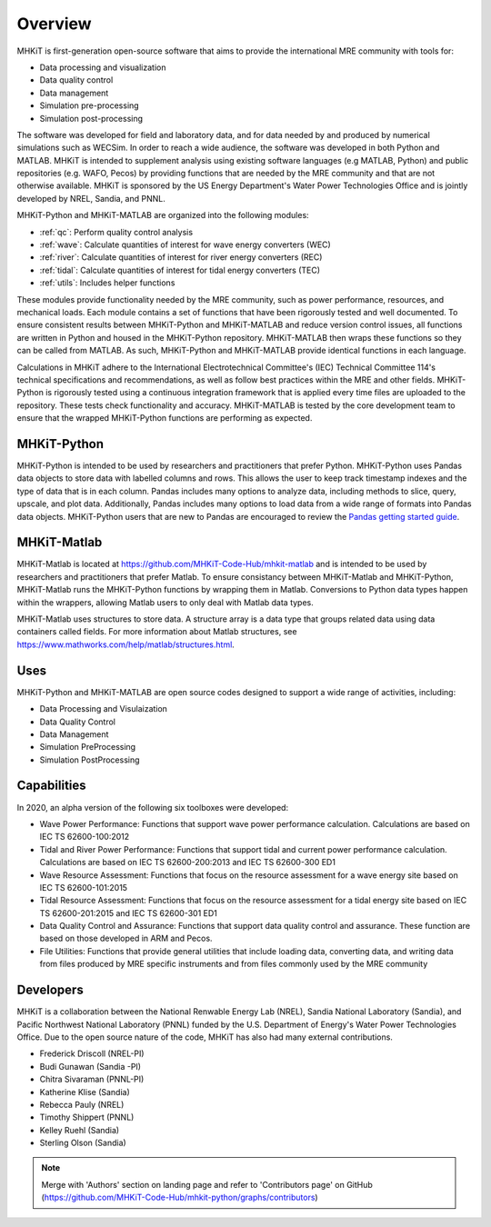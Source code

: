 .. _overview:

Overview
========

MHKiT is first-generation open-source software that aims to provide the international MRE community with tools for:

* Data processing and visualization
* Data quality control
* Data management
* Simulation pre-processing
* Simulation post-processing

The software was developed for field and laboratory data, and for data needed by and produced by numerical simulations such as WECSim. 
In order to reach a wide audience, the software was developed in both Python and MATLAB.
MHKiT is intended to supplement analysis using existing software languages (e.g MATLAB, Python) and public repositories (e.g. WAFO, Pecos) by providing functions that are needed by the MRE community and that are not otherwise available. 
MHKiT is sponsored by the US Energy Department's Water Power Technologies Office and is jointly developed by NREL, Sandia, and PNNL. 

MHKiT-Python and MHKiT-MATLAB are organized into the following modules:

* :ref:`qc`: Perform quality control analysis
* :ref:`wave`: Calculate quantities of interest for wave energy converters (WEC)
* :ref:`river`: Calculate quantities of interest for river energy converters (REC)
* :ref:`tidal`: Calculate quantities of interest for tidal energy converters (TEC)
* :ref:`utils`: Includes helper functions

These modules provide functionality needed by the MRE community, such as power performance, resources, and mechanical loads.  
Each module contains a set of functions that have been rigorously tested and well documented. 
To ensure consistent results between MHKiT-Python and MHKiT-MATLAB and reduce version control issues, all functions are written in Python and housed in the MHKiT-Python repository.  MHKiT-MATLAB then wraps these functions so they can be called from MATLAB. 
As such, MHKiT-Python and MHKiT-MATLAB provide identical functions in each language. 

Calculations in MHKiT adhere to the International Electrotechnical Committee's (IEC) Technical Committee 114's technical specifications and recommendations, as well as follow best practices within the MRE and other fields. 
MHKiT-Python is rigorously tested using a continuous integration framework that is applied every time files are uploaded to the repository. 
These tests check functionality and accuracy. 
MHKiT-MATLAB is tested by the core development team to ensure that the wrapped MHKiT-Python functions are performing as expected.

.. (removed for now) All codes are developed following a framework, format, and conventions that are defined in the Code Guildelines. 
   MHKiT Python/MATLAB use the HDF5 and JSON file formats to store data to ensure compatibility and usability by the broader MRE community and beyond. 
   These formats also help ensure that adequate metadata is collected.

MHKiT-Python
------------------
MHKiT-Python is intended to be used by researchers and practitioners that prefer Python.
MHKiT-Python uses Pandas data objects to store data with labelled columns and rows.
This allows the user to keep track timestamp indexes and the type of data that is in each column.
Pandas includes many options to analyze data, including methods to slice, query, upscale, and plot data.
Additionally, Pandas includes many options to load data from a wide range of formats into Pandas data objects.
MHKiT-Python users that are new to Pandas are encouraged to review the 
`Pandas getting started guide <https://pandas.pydata.org/pandas-docs/stable/getting_started/index.html>`_.

MHKiT-Matlab
--------------
MHKiT-Matlab is located at https://github.com/MHKiT-Code-Hub/mhkit-matlab and 
is intended to be used by researchers and practitioners that prefer Matlab. To ensure consistancy between MHKiT-Matlab and MHKiT-Python,
MHKiT-Matlab runs the MHKiT-Python functions by wrapping them in Matlab. Conversions to Python data types happen within the wrappers, 
allowing Matlab users to only deal with Matlab data types. 

MHKiT-Matlab uses structures to store data. A structure array is a data type that groups related data using data containers called fields.
For more information about Matlab structures, see  https://www.mathworks.com/help/matlab/structures.html.  


Uses
---------   
MHKiT-Python and MHKiT-MATLAB are open source codes designed to support a wide range of activities, including:

* Data Processing and  Visulaization
* Data Quality Control
* Data Management
* Simulation PreProcessing
* Simulation PostProcessing

Capabilities
------------------
In 2020, an alpha version of the following six toolboxes were developed:

- Wave Power Performance: Functions that support wave power performance calculation. Calculations are based on IEC TS 62600-100:2012
- Tidal and River Power Performance: Functions that support tidal and current power performance calculation. Calculations are based on IEC TS 62600-200:2013 and IEC TS 62600-300 ED1
- Wave Resource Assessment: Functions that focus on the resource assessment for a wave energy site based on IEC TS 62600-101:2015
- Tidal Resource Assessment: Functions that focus on the resource assessment for a tidal energy site based on IEC TS 62600-201:2015 and IEC TS 62600-301 ED1
- Data Quality Control and Assurance: Functions that support data quality control and assurance. These function are based on those developed in ARM and Pecos.
- File Utilities: Functions that provide general utilities that include loading data, converting data, and writing data from files produced by MRE specific instruments and from files commonly used by the MRE community


Developers
---------------------------
MHKiT is a collaboration between the National Renwable Energy Lab (NREL), Sandia National Laboratory (Sandia), and Pacific Northwest National Laboratory 
(PNNL) funded by the U.S. Department of Energy's Water Power Technologies Office. Due to the open source nature of the code, MHKiT has also had many 
external contributions.

- Frederick Driscoll (NREL-PI)
- Budi Gunawan (Sandia -PI)
- Chitra Sivaraman (PNNL-PI)
- Katherine Klise (Sandia)
- Rebecca Pauly (NREL)
- Timothy Shippert (PNNL)
- Kelley Ruehl (Sandia)
- Sterling Olson (Sandia)

.. Note:: 
   Merge with 'Authors' section on landing page and refer to 'Contributors page' on GitHub (https://github.com/MHKiT-Code-Hub/mhkit-python/graphs/contributors)

   



